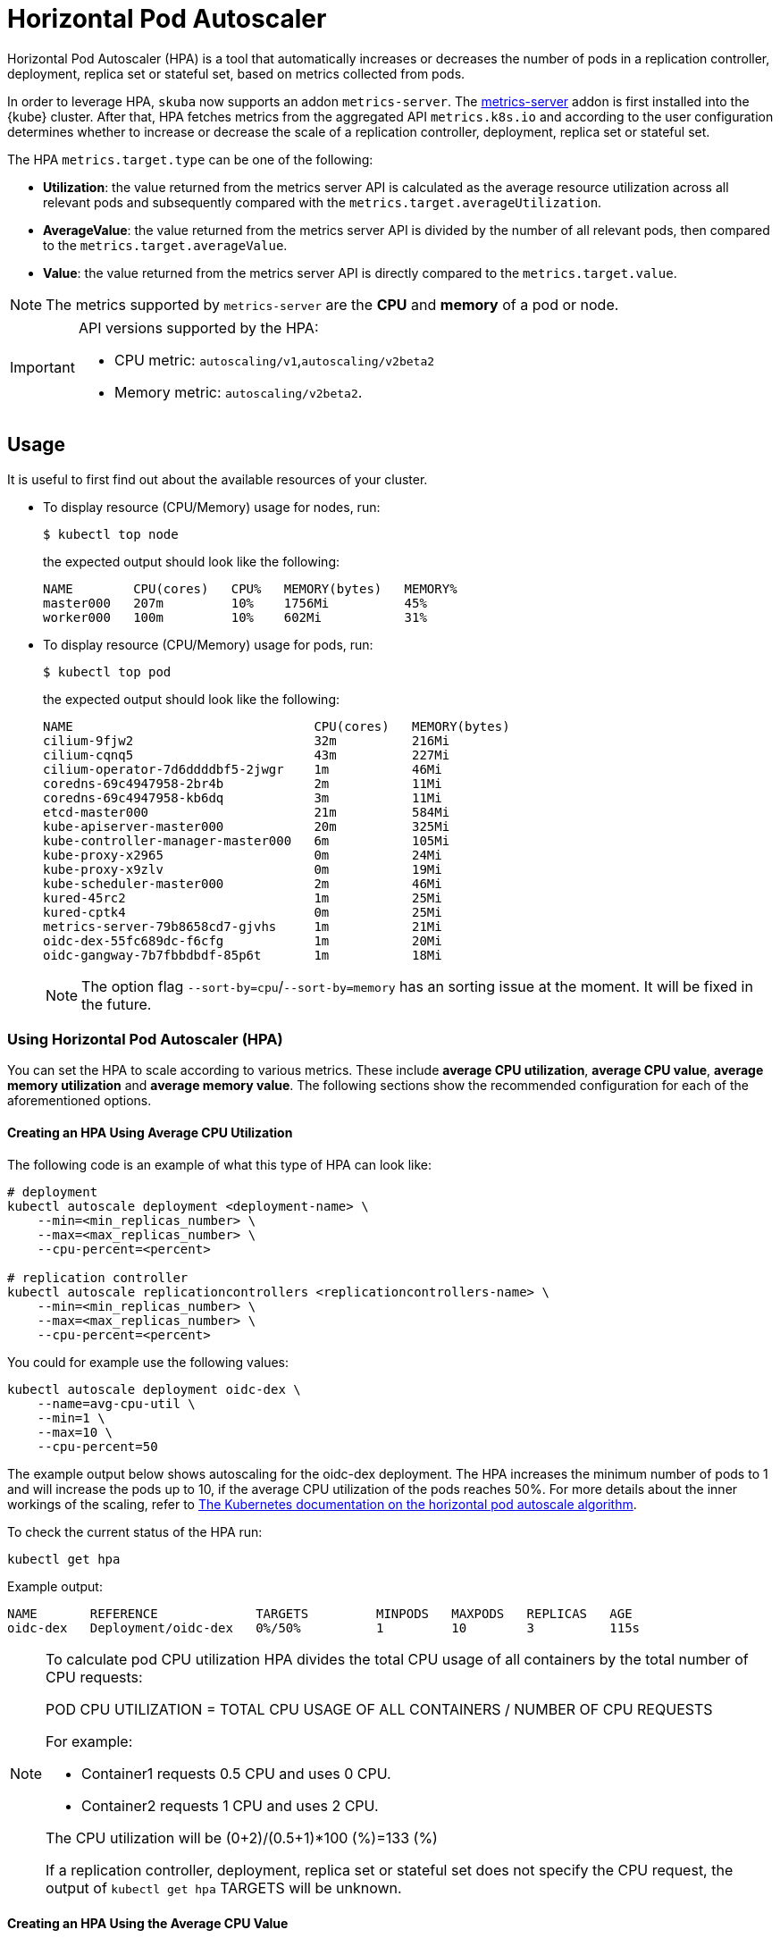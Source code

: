= Horizontal Pod Autoscaler

Horizontal Pod Autoscaler (HPA) is a tool that automatically increases or decreases the number of pods in a replication controller, deployment, replica set or stateful set, based on metrics collected from pods.

In order to leverage HPA, `skuba` now supports an addon `metrics-server`.
The link:https://github.com/kubernetes-sigs/metrics-server[metrics-server] addon is first installed into the {kube} cluster. After that, HPA fetches metrics from the aggregated API `metrics.k8s.io` and according to the user configuration determines whether to increase or decrease the scale of a replication controller, deployment, replica set or stateful set.

The HPA `metrics.target.type` can be one of the following:

- *Utilization*: the value returned from the metrics server API is calculated as the average resource utilization across all relevant pods and subsequently compared with the `metrics.target.averageUtilization`.
- *AverageValue*: the value returned from the metrics server API is divided by the number of all relevant pods, then compared to the `metrics.target.averageValue`.
- *Value*: the value returned from the metrics server API is directly compared to the `metrics.target.value`.

[NOTE]
====
The metrics supported by `metrics-server` are the *CPU* and *memory* of a pod or node.
====

[IMPORTANT]
====
API versions supported by the HPA:

- CPU metric: `autoscaling/v1`,`autoscaling/v2beta2`
- Memory metric: `autoscaling/v2beta2`.
====

== Usage

It is useful to first find out about the available resources of your cluster.

* To display resource (CPU/Memory) usage for nodes, run:
+
[source,bash]
----
$ kubectl top node
----
+
the expected output should look like the following:
+
[source,bash]
----
NAME        CPU(cores)   CPU%   MEMORY(bytes)   MEMORY%
master000   207m         10%    1756Mi          45%
worker000   100m         10%    602Mi           31%
----

* To display resource (CPU/Memory) usage for pods, run:
+
[source,bash]
----
$ kubectl top pod
----
+
the expected output should look like the following:
+
[source,bash]
----
NAME                                CPU(cores)   MEMORY(bytes)
cilium-9fjw2                        32m          216Mi
cilium-cqnq5                        43m          227Mi
cilium-operator-7d6ddddbf5-2jwgr    1m           46Mi
coredns-69c4947958-2br4b            2m           11Mi
coredns-69c4947958-kb6dq            3m           11Mi
etcd-master000                      21m          584Mi
kube-apiserver-master000            20m          325Mi
kube-controller-manager-master000   6m           105Mi
kube-proxy-x2965                    0m           24Mi
kube-proxy-x9zlv                    0m           19Mi
kube-scheduler-master000            2m           46Mi
kured-45rc2                         1m           25Mi
kured-cptk4                         0m           25Mi
metrics-server-79b8658cd7-gjvhs     1m           21Mi
oidc-dex-55fc689dc-f6cfg            1m           20Mi
oidc-gangway-7b7fbbdbdf-85p6t       1m           18Mi
----
+
[NOTE]
====
The option flag `--sort-by=cpu`/`--sort-by=memory` has an sorting issue at the moment. It will be fixed in the future.
====

=== Using Horizontal Pod Autoscaler (HPA)

You can set the HPA to scale according to various metrics.
These include *average CPU utilization*, *average CPU value*, *average memory utilization* and *average memory value*. The following sections show the recommended configuration for each of the aforementioned options.

==== Creating an HPA Using Average CPU Utilization

The following code is an example of what this type of HPA can look like:

```
# deployment
kubectl autoscale deployment <deployment-name> \
    --min=<min_replicas_number> \
    --max=<max_replicas_number> \
    --cpu-percent=<percent>

# replication controller
kubectl autoscale replicationcontrollers <replicationcontrollers-name> \
    --min=<min_replicas_number> \
    --max=<max_replicas_number> \
    --cpu-percent=<percent>
```

You could for example use the following values:

```
kubectl autoscale deployment oidc-dex \
    --name=avg-cpu-util \
    --min=1 \
    --max=10 \
    --cpu-percent=50
```
The example output below shows autoscaling for the oidc-dex deployment. The HPA increases the minimum number of pods to 1 and will increase the pods up to 10, if the average CPU utilization of the pods reaches 50%. For more details about the inner workings of the scaling, refer to link:https://kubernetes.io/docs/tasks/run-application/horizontal-pod-autoscale/#algorithm-details[The Kubernetes documentation on the horizontal pod autoscale algorithm].

To check the current status of the HPA run:
```
kubectl get hpa
```

Example output:
```
NAME       REFERENCE             TARGETS         MINPODS   MAXPODS   REPLICAS   AGE
oidc-dex   Deployment/oidc-dex   0%/50%          1         10        3          115s
```

[NOTE]
====
To calculate pod CPU utilization HPA divides the total CPU usage of all containers by the total number of CPU requests:

POD CPU UTILIZATION = TOTAL CPU USAGE OF ALL CONTAINERS / NUMBER OF CPU REQUESTS

For example:

- Container1 requests 0.5 CPU and uses 0 CPU.
- Container2 requests 1 CPU and uses 2 CPU.

The CPU utilization will be (0+2)/(0.5+1)*100 (%)=133 (%)

If a replication controller, deployment, replica set or stateful set does not specify the CPU request, the output of `kubectl get hpa` TARGETS will be unknown.
====

==== Creating an HPA Using the Average CPU Value

. Create a yaml manifest file `hpa-avg-cpu-value.yaml` with the following content:
+
```
apiVersion: autoscaling/v2beta2
kind: HorizontalPodAutoscaler
metadata:
  name: avg-cpu-value // <1>
  namespace: kube-system // <2>
spec:
  scaleTargetRef:
    apiVersion: apps/v1
    kind: Deployment // <3>
    name: example // <4>
  minReplicas: 1 // <5>
  maxReplicas: 10 // <6>
  metrics:
  - type: Resource
    resource:
      name: cpu
      target:
        type: AverageValue
        averageValue: 500Mi <7>
```
<1> Name of the HPA.
<2> Namespace of the HPA.
<3> Specifies the kind of object to scale (a replication controller, deployment, replica set or stateful set).
<4> Specifies the name of the object to scale.
<5> Specifies the minimum number of replicas.
<6> Specifies the maximum number of replicas.
<7> The average value of the requested CPU that each pod uses.

. Apply the yaml manifest by running:
+
```
kubectl apply -f hpa-avg-cpu-value.yaml
```

. Check the current status of the HPA:
+
```
kubectl get hpa

NAME            REFERENCE               TARGETS    MINPODS   MAXPODS   REPLICAS   AGE
avg-cpu-value   Deployment/php-apache   1m/500Mi   1         10        1          39s
```

==== Creating an HPA Using Average Memory Utilization

. Create a yaml manifest file `hpa-avg-memory-util.yaml` with the following content:
+
```
apiVersion: autoscaling/v2beta2
kind: HorizontalPodAutoscaler
metadata:
  name: avg-memory-util // <1>
  namespace: kube-system // <2>
spec:
  scaleTargetRef:
    apiVersion: apps/v1
    kind: Deployment // <3>
    name: example // <4>
  minReplicas: 1 // <5>
  maxReplicas: 10 // <6>
  metrics:
  - type: Resource
    resource:
      name: memory
      target:
        type: Utilization
        averageUtilization: 50 <7>
```
<1> Name of the HPA.
<2> Namespace of the HPA.
<3> Specifies the kind of object to scale (a replication controller, deployment, replica set or stateful set).
<4> Specifies the name of the object to scale.
<5> Specifies the minimum number of replicas.
<6> Specifies the maximum number of replicas.
<7> The average utilization of the requested memory that each pod uses.

. Apply the yaml manifest by running:
+
```
kubectl apply -f hpa-avg-memory-util.yaml
```

. Check the current status of the HPA:
+
```
kubectl get hpa

NAME              REFERENCE            TARGETS          MINPODS   MAXPODS   REPLICAS   AGE
avg-memory-util   Deployment/example   5%/50%           1         10        1          4m54s
```
+
[NOTE]
====
HPA calculates pod memory utilization as: total memory usage of all containers / total memory requests.
If a deployment or replication controller does not specify the memory request, the ouput of `kubectl get hpa` TARGETS is <unknown>.
====

==== Creating an HPA Using Average Memory Value

. Create a yaml manifest file `hpa-avg-memory-value.yaml` with the following content:
+
```
apiVersion: autoscaling/v2beta2
kind: HorizontalPodAutoscaler
metadata:
  name: avg-memory-value // <1>
  namespace: kube-system // <2>
spec:
  scaleTargetRef:
    apiVersion: apps/v1
    kind: Deployment // <3>
    name: example // <4>
  minReplicas: 1 // <5>
  maxReplicas: 10 // <6>
  metrics:
  - type: Resource
    resource:
      name: memory
      target:
        type: AverageValue
        averageValue: 500Mi <7>
```
<1> Name of the HPA.
<2> Namespace of the HPA.
<3> Specifies the kind of object to scale (a replication controller, deployment, replica set or stateful set).
<4> Specifies the name of the object to scale.
<5> Specifies the minimum number of replicas.
<6> Specifies the maximum number of replicas.
<7> The average value of the requested memory that each pod uses.

. Apply the yaml manifest by running:
+
```
kubectl apply -f hpa-avg-memory-value.yaml
```

. Check the current status of the HPA:
+
```
kubectl get hpa

NAME                     REFERENCE            TARGETS          MINPODS   MAXPODS   REPLICAS   AGE
avg-memory-value         Deployment/example   11603968/500Mi   1         10        1          6m24s
```
